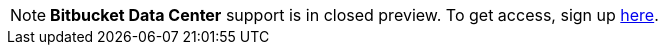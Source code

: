 NOTE: **Bitbucket Data Center** support is in closed preview. To get access, sign up link:INSERT-LINK-WHEN-READY[here].